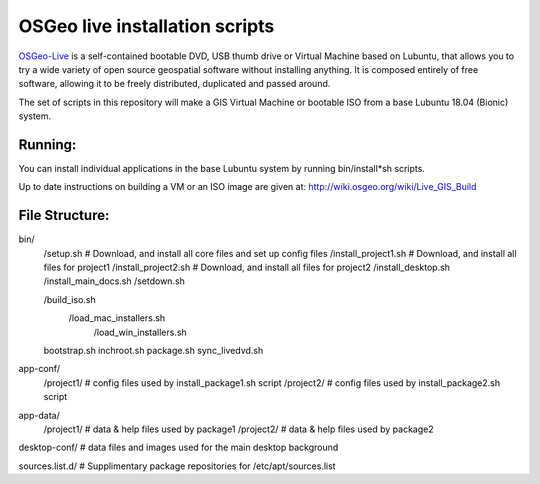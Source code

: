 OSGeo live installation scripts
===============================
OSGeo-Live_ is a self-contained bootable DVD, USB thumb drive or Virtual Machine based on Lubuntu, that allows you to try a wide variety of open source geospatial software without installing anything. It is composed entirely of free software, allowing it to be freely distributed, duplicated and passed around.

The set of scripts in this repository will make a GIS Virtual
Machine or bootable ISO from a base Lubuntu 18.04 (Bionic) system.

Running:
~~~~~~~~

You can install individual applications in the base Lubuntu system by running bin/install*sh scripts.

Up to date instructions on building a VM or an ISO image are given at:
http://wiki.osgeo.org/wiki/Live_GIS_Build

File Structure:
~~~~~~~~~~~~~~~

bin/
     /setup.sh # Download, and install all core files and set up config files
     /install_project1.sh # Download, and install all files for project1
     /install_project2.sh # Download, and install all files for project2
     /install_desktop.sh
     /install_main_docs.sh
     /setdown.sh

     /build_iso.sh
       /load_mac_installers.sh
	 /load_win_installers.sh

     bootstrap.sh
     inchroot.sh
     package.sh
     sync_livedvd.sh

app-conf/
     /project1/   # config files used by install_package1.sh script
     /project2/   # config files used by install_package2.sh script

app-data/
     /project1/   # data & help files used by package1
     /project2/   # data & help files used by package2

desktop-conf/	  # data files and images used for the main desktop background
     
sources.list.d/ # Supplimentary package repositories for /etc/apt/sources.list

.. _OSGeo-Live: https://live.osgeo.org
